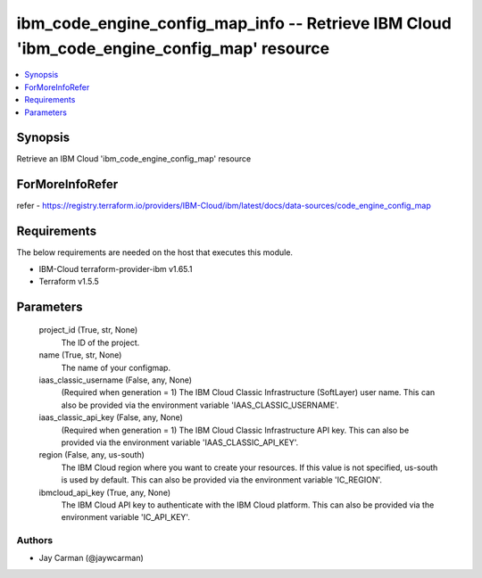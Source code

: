 
ibm_code_engine_config_map_info -- Retrieve IBM Cloud 'ibm_code_engine_config_map' resource
===========================================================================================

.. contents::
   :local:
   :depth: 1


Synopsis
--------

Retrieve an IBM Cloud 'ibm_code_engine_config_map' resource


ForMoreInfoRefer
----------------
refer - https://registry.terraform.io/providers/IBM-Cloud/ibm/latest/docs/data-sources/code_engine_config_map

Requirements
------------
The below requirements are needed on the host that executes this module.

- IBM-Cloud terraform-provider-ibm v1.65.1
- Terraform v1.5.5



Parameters
----------

  project_id (True, str, None)
    The ID of the project.


  name (True, str, None)
    The name of your configmap.


  iaas_classic_username (False, any, None)
    (Required when generation = 1) The IBM Cloud Classic Infrastructure (SoftLayer) user name. This can also be provided via the environment variable 'IAAS_CLASSIC_USERNAME'.


  iaas_classic_api_key (False, any, None)
    (Required when generation = 1) The IBM Cloud Classic Infrastructure API key. This can also be provided via the environment variable 'IAAS_CLASSIC_API_KEY'.


  region (False, any, us-south)
    The IBM Cloud region where you want to create your resources. If this value is not specified, us-south is used by default. This can also be provided via the environment variable 'IC_REGION'.


  ibmcloud_api_key (True, any, None)
    The IBM Cloud API key to authenticate with the IBM Cloud platform. This can also be provided via the environment variable 'IC_API_KEY'.













Authors
~~~~~~~

- Jay Carman (@jaywcarman)

